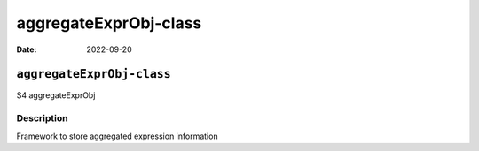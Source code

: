 ======================
aggregateExprObj-class
======================

:Date: 2022-09-20

``aggregateExprObj-class``
==========================

S4 aggregateExprObj

Description
-----------

Framework to store aggregated expression information
